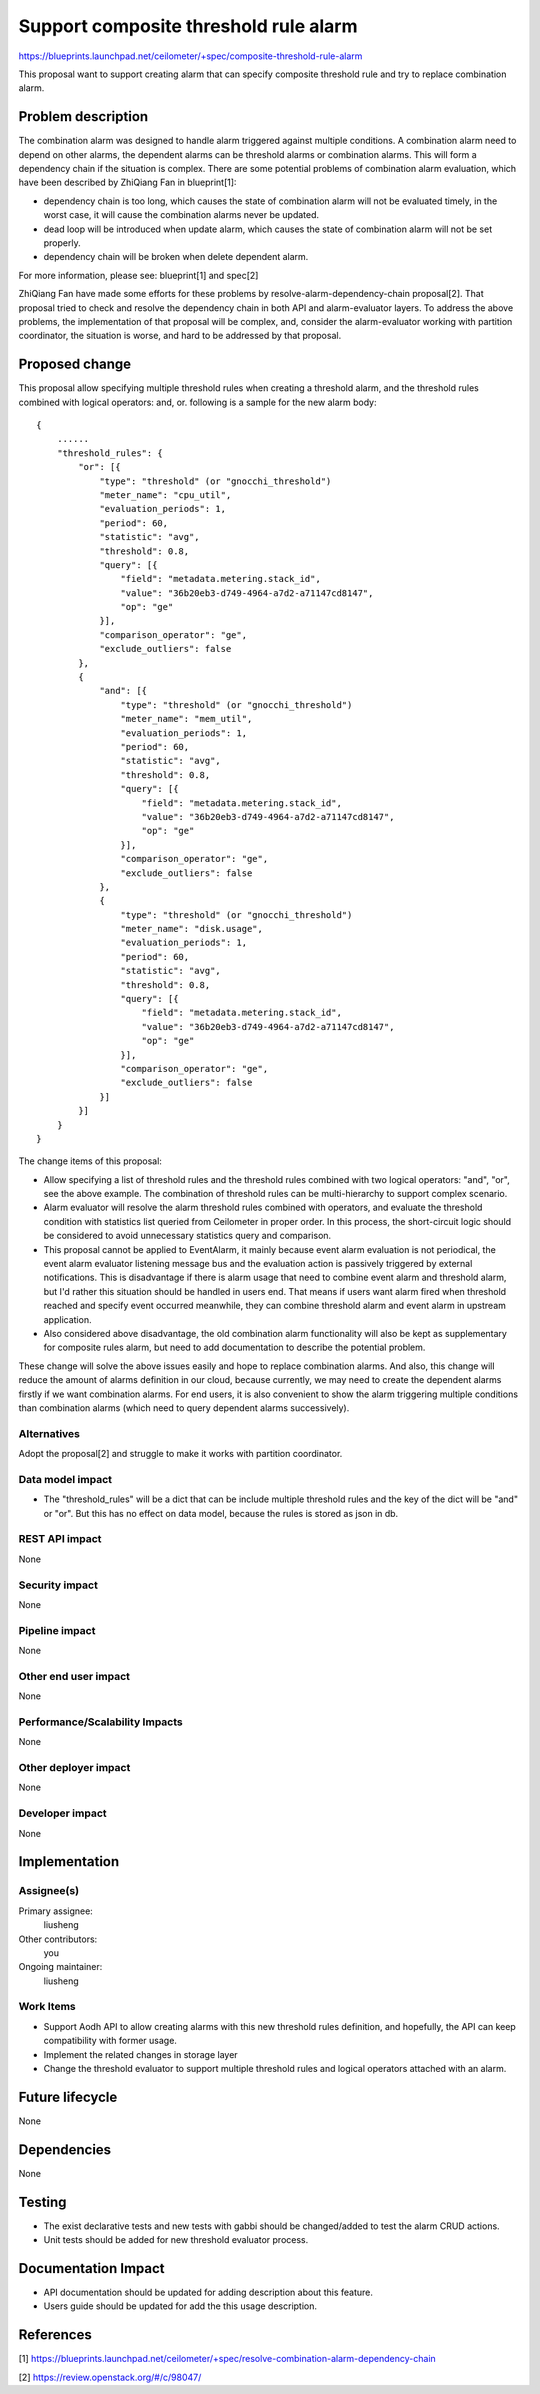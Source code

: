 ..
 This work is licensed under a Creative Commons Attribution 3.0 Unported
 License.

 http://creativecommons.org/licenses/by/3.0/legalcode

======================================
Support composite threshold rule alarm
======================================

https://blueprints.launchpad.net/ceilometer/+spec/composite-threshold-rule-alarm

This proposal want to support creating alarm that can specify composite
threshold rule and try to replace combination alarm.

Problem description
===================

The combination alarm was designed to handle alarm triggered against multiple
conditions. A combination alarm need to depend on other alarms, the dependent
alarms can be threshold alarms or combination alarms. This will form a
dependency chain if the situation is complex. There are some potential problems
of combination alarm evaluation, which have been described by ZhiQiang Fan in
blueprint[1]:

- dependency chain is too long, which causes the state of combination alarm
  will not be evaluated timely, in the worst case, it will cause the
  combination alarms never be updated.

- dead loop will be introduced when update alarm, which causes the state of
  combination alarm will not be set properly.

- dependency chain will be broken when delete dependent alarm.

For more information, please see: blueprint[1] and spec[2]

ZhiQiang Fan have made some efforts for these problems by
resolve-alarm-dependency-chain proposal[2]. That proposal tried to check and
resolve the dependency chain in both API and alarm-evaluator layers. To address
the above problems, the implementation of that proposal will be complex, and,
consider the alarm-evaluator working with partition coordinator, the situation
is worse, and hard to be addressed by that proposal.


Proposed change
===============

This proposal allow specifying multiple threshold rules when creating a
threshold alarm, and the threshold rules combined with logical operators: and,
or. following is a sample for the new alarm body::

    {
        ......
        "threshold_rules": {
            "or": [{
                "type": "threshold" (or "gnocchi_threshold")
                "meter_name": "cpu_util",
                "evaluation_periods": 1,
                "period": 60,
                "statistic": "avg",
                "threshold": 0.8,
                "query": [{
                    "field": "metadata.metering.stack_id",
                    "value": "36b20eb3-d749-4964-a7d2-a71147cd8147",
                    "op": "ge"
                }],
                "comparison_operator": "ge",
                "exclude_outliers": false
            },
            {
                "and": [{
                    "type": "threshold" (or "gnocchi_threshold")
                    "meter_name": "mem_util",
                    "evaluation_periods": 1,
                    "period": 60,
                    "statistic": "avg",
                    "threshold": 0.8,
                    "query": [{
                        "field": "metadata.metering.stack_id",
                        "value": "36b20eb3-d749-4964-a7d2-a71147cd8147",
                        "op": "ge"
                    }],
                    "comparison_operator": "ge",
                    "exclude_outliers": false
                },
                {
                    "type": "threshold" (or "gnocchi_threshold")
                    "meter_name": "disk.usage",
                    "evaluation_periods": 1,
                    "period": 60,
                    "statistic": "avg",
                    "threshold": 0.8,
                    "query": [{
                        "field": "metadata.metering.stack_id",
                        "value": "36b20eb3-d749-4964-a7d2-a71147cd8147",
                        "op": "ge"
                    }],
                    "comparison_operator": "ge",
                    "exclude_outliers": false
                }]
            }]
        }
    }

The change items of this proposal:

* Allow specifying a list of threshold rules and the threshold rules combined
  with two logical operators: "and", "or", see the above example. The
  combination of threshold rules can be multi-hierarchy to support complex
  scenario.

* Alarm evaluator will resolve the alarm threshold rules combined with
  operators, and evaluate the threshold condition with statistics list queried
  from Ceilometer in proper order. In this process, the short-circuit logic
  should be considered to avoid unnecessary statistics query and comparison.

* This proposal cannot be applied to EventAlarm, it mainly because event alarm
  evaluation is not periodical, the event alarm evaluator listening message bus
  and the evaluation action is passively triggered by external notifications.
  This is disadvantage if there is alarm usage that need to combine event
  alarm and threshold alarm, but I'd rather this situation should be handled in
  users end. That means if users want alarm fired when threshold reached and
  specify event occurred meanwhile, they can combine threshold alarm and event
  alarm in upstream application.

* Also considered above disadvantage, the old combination alarm functionality
  will also be kept as supplementary for composite rules alarm, but need to
  add documentation to describe the potential problem.

These change will solve the above issues easily and hope to replace combination
alarms. And also, this change will reduce the amount of alarms definition in
our cloud, because currently, we may need to create the dependent alarms
firstly if we want combination alarms. For end users, it is also convenient to
show the alarm triggering multiple conditions than combination alarms (which
need to query dependent alarms successively).

Alternatives
------------

Adopt the proposal[2] and struggle to make it works with partition coordinator.

Data model impact
-----------------

* The "threshold_rules" will be a dict that can be include multiple threshold
  rules and the key of the dict will be "and" or "or". But this has no
  effect on data model, because the rules is stored as json in db.

REST API impact
---------------

None

Security impact
---------------

None

Pipeline impact
---------------

None

Other end user impact
---------------------

None


Performance/Scalability Impacts
-------------------------------

None

Other deployer impact
---------------------

None

Developer impact
----------------

None

Implementation
==============

Assignee(s)
-----------

Primary assignee:
  liusheng

Other contributors:
  you

Ongoing maintainer:
  liusheng

Work Items
----------

* Support Aodh API to allow creating alarms with this new threshold rules
  definition, and hopefully, the API can keep compatibility with former usage.

* Implement the related changes in storage layer

* Change the threshold evaluator to support multiple threshold rules and
  logical operators attached with an alarm.


Future lifecycle
================

None

Dependencies
============

None

Testing
=======

* The exist declarative tests and new tests with gabbi should be changed/added
  to test the alarm CRUD actions.

* Unit tests should be added for new threshold evaluator process.

Documentation Impact
====================

* API documentation should be updated for adding description about this
  feature.

* Users guide should be updated for add the this usage description.


References
==========

[1] https://blueprints.launchpad.net/ceilometer/+spec/resolve-combination-alarm-dependency-chain

[2] https://review.openstack.org/#/c/98047/
